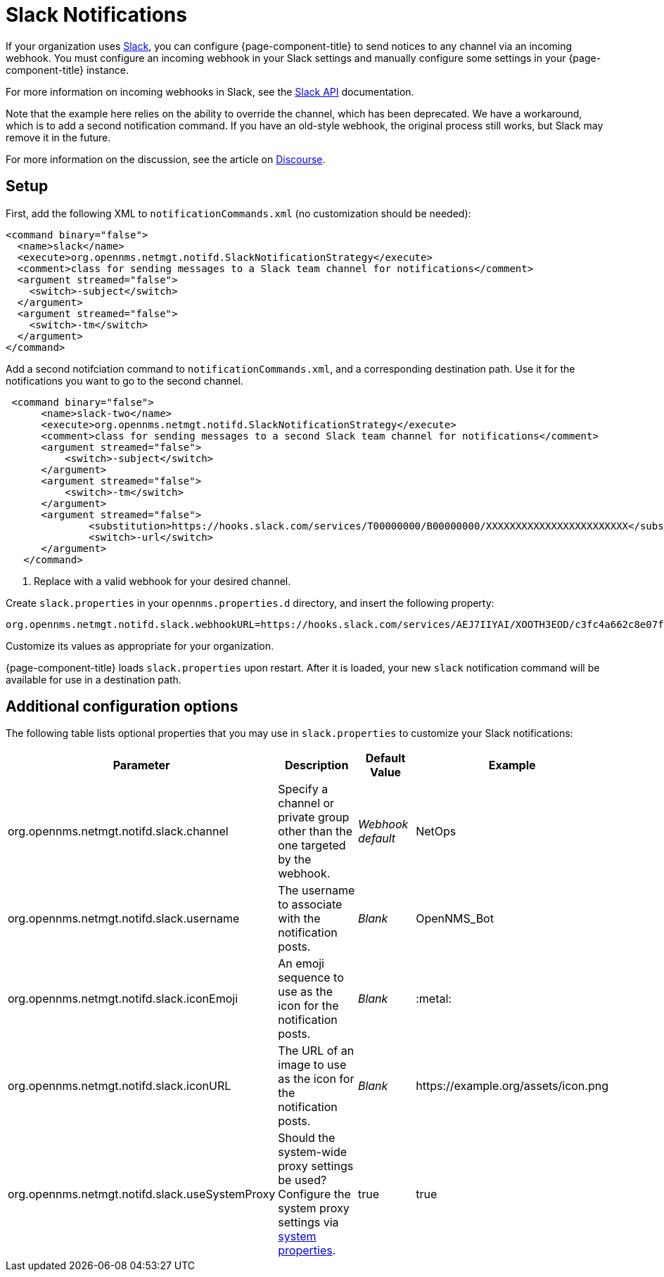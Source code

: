 
= Slack Notifications
:description: How to use webhooks to configure {page-component-title} to send notifications through Slack.

If your organization uses https://slack.com/[Slack], you can configure {page-component-title} to send notices to any channel via an incoming webhook.
You must configure an incoming webhook in your Slack settings and manually configure some settings in your {page-component-title} instance.

For more information on incoming webhooks in Slack, see the https://api.slack.com/incoming-webhooks[Slack API] documentation.

Note that the example here relies on the ability to override the channel, which has been deprecated.
We have a workaround, which is to add a second notification command.
If you have an old-style webhook, the original process still works, but Slack may remove it in the future.

For more information on the discussion, see the article on https://opennms.discourse.group/t/feeding-different-slack-mattermost-channels/338/2[Discourse].

== Setup

First, add the following XML to `notificationCommands.xml` (no customization should be needed):

[source, xml]
----
<command binary="false">
  <name>slack</name>
  <execute>org.opennms.netmgt.notifd.SlackNotificationStrategy</execute>
  <comment>class for sending messages to a Slack team channel for notifications</comment>
  <argument streamed="false">
    <switch>-subject</switch>
  </argument>
  <argument streamed="false">
    <switch>-tm</switch>
  </argument>
</command>
----

Add a second notifciation command to `notificationCommands.xml`, and a corresponding destination path.
Use it for the notifications you want to go to the second channel.

[source, xml]
----
 <command binary="false">
      <name>slack-two</name>
      <execute>org.opennms.netmgt.notifd.SlackNotificationStrategy</execute>
      <comment>class for sending messages to a second Slack team channel for notifications</comment>
      <argument streamed="false">
          <switch>-subject</switch>
      </argument>
      <argument streamed="false">
          <switch>-tm</switch>
      </argument>
      <argument streamed="false">
	      <substitution>https://hooks.slack.com/services/T00000000/B00000000/XXXXXXXXXXXXXXXXXXXXXXXX</substitution><1>
	      <switch>-url</switch>
      </argument>
   </command>
----
<1> Replace with a valid webhook for your desired channel.

Create `slack.properties` in your `opennms.properties.d` directory, and insert the following property:

[source, properties]
org.opennms.netmgt.notifd.slack.webhookURL=https://hooks.slack.com/services/AEJ7IIYAI/XOOTH3EOD/c3fc4a662c8e07fe072aeeec

Customize its values as appropriate for your organization.

{page-component-title} loads `slack.properties` upon restart.
After it is loaded, your new `slack` notification command will be available for use in a destination path.

== Additional configuration options

The following table lists optional properties that you may use in `slack.properties` to customize your Slack notifications:

[cols="2,2,1,1"]
|===
| Parameter | Description | Default Value | Example

| org.opennms.netmgt.notifd.slack.channel
| Specify a channel or private group other than the one targeted by the webhook.
| _Webhook default_
| NetOps

| org.opennms.netmgt.notifd.slack.username
| The username to associate with the notification posts.
| _Blank_
| OpenNMS_Bot

| org.opennms.netmgt.notifd.slack.iconEmoji
| An emoji sequence to use as the icon for the notification posts.
| _Blank_
| :metal:

| org.opennms.netmgt.notifd.slack.iconURL
| The URL of an image to use as the icon for the notification posts.
| _Blank_
| \https://example.org/assets/icon.png

| org.opennms.netmgt.notifd.slack.useSystemProxy
| Should the system-wide proxy settings be used? Configure the system proxy settings via <<deep-dive/admin/configuration/system-properties.adoc#ga-opennms-system-properties, system properties>>.
| true
| true
|===
